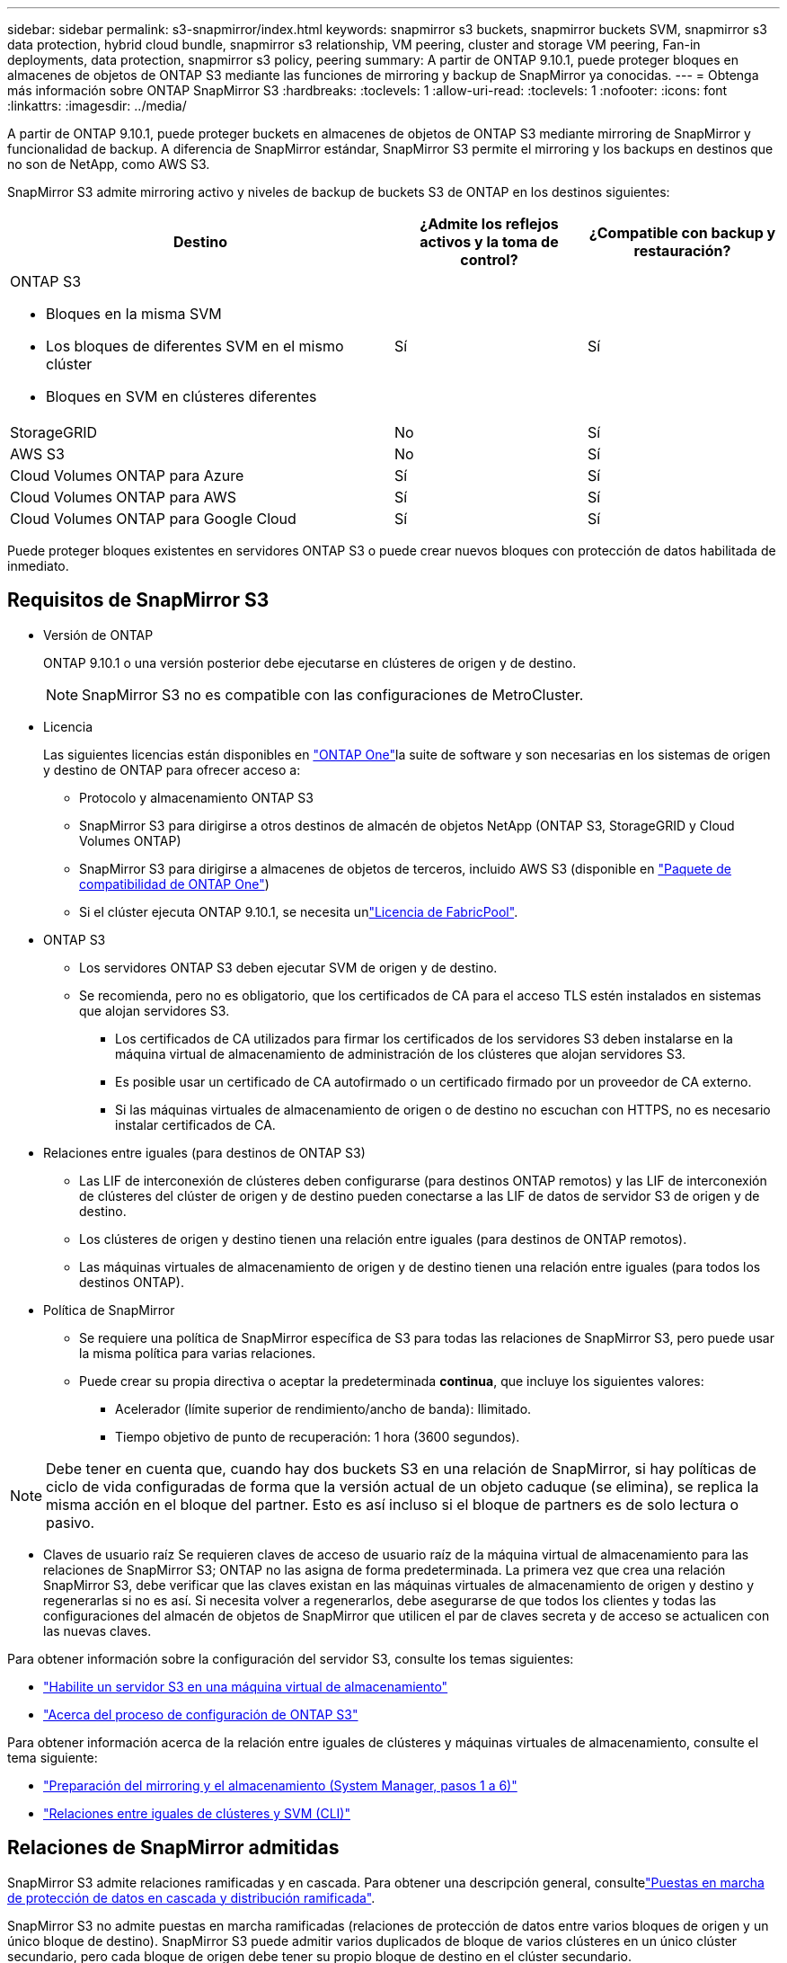 ---
sidebar: sidebar 
permalink: s3-snapmirror/index.html 
keywords: snapmirror s3 buckets, snapmirror buckets SVM, snapmirror s3 data protection, hybrid cloud bundle, snapmirror s3 relationship, VM peering, cluster and storage VM peering, Fan-in deployments, data protection, snapmirror s3 policy, peering 
summary: A partir de ONTAP 9.10.1, puede proteger bloques en almacenes de objetos de ONTAP S3 mediante las funciones de mirroring y backup de SnapMirror ya conocidas. 
---
= Obtenga más información sobre ONTAP SnapMirror S3
:hardbreaks:
:toclevels: 1
:allow-uri-read: 
:toclevels: 1
:nofooter: 
:icons: font
:linkattrs: 
:imagesdir: ../media/


[role="lead"]
A partir de ONTAP 9.10.1, puede proteger buckets en almacenes de objetos de ONTAP S3 mediante mirroring de SnapMirror y funcionalidad de backup. A diferencia de SnapMirror estándar, SnapMirror S3 permite el mirroring y los backups en destinos que no son de NetApp, como AWS S3.

SnapMirror S3 admite mirroring activo y niveles de backup de buckets S3 de ONTAP en los destinos siguientes:

[cols="50,25,25"]
|===
| Destino | ¿Admite los reflejos activos y la toma de control? | ¿Compatible con backup y restauración? 


 a| 
ONTAP S3

* Bloques en la misma SVM
* Los bloques de diferentes SVM en el mismo clúster
* Bloques en SVM en clústeres diferentes

| Sí | Sí 


| StorageGRID | No | Sí 


| AWS S3 | No | Sí 


| Cloud Volumes ONTAP para Azure | Sí | Sí 


| Cloud Volumes ONTAP para AWS | Sí | Sí 


| Cloud Volumes ONTAP para Google Cloud | Sí | Sí 
|===
Puede proteger bloques existentes en servidores ONTAP S3 o puede crear nuevos bloques con protección de datos habilitada de inmediato.



== Requisitos de SnapMirror S3

* Versión de ONTAP
+
ONTAP 9.10.1 o una versión posterior debe ejecutarse en clústeres de origen y de destino.

+

NOTE: SnapMirror S3 no es compatible con las configuraciones de MetroCluster.

* Licencia
+
Las siguientes licencias están disponibles en link:../system-admin/manage-licenses-concept.html["ONTAP One"]la suite de software y son necesarias en los sistemas de origen y destino de ONTAP para ofrecer acceso a:

+
** Protocolo y almacenamiento ONTAP S3
** SnapMirror S3 para dirigirse a otros destinos de almacén de objetos NetApp (ONTAP S3, StorageGRID y Cloud Volumes ONTAP)
** SnapMirror S3 para dirigirse a almacenes de objetos de terceros, incluido AWS S3 (disponible en link:../data-protection/install-snapmirror-cloud-license-task.html["Paquete de compatibilidad de ONTAP One"])
** Si el clúster ejecuta ONTAP 9.10.1, se necesita unlink:../fabricpool/install-license-aws-azure-ibm-task.html["Licencia de FabricPool"].


* ONTAP S3
+
** Los servidores ONTAP S3 deben ejecutar SVM de origen y de destino.
** Se recomienda, pero no es obligatorio, que los certificados de CA para el acceso TLS estén instalados en sistemas que alojan servidores S3.
+
*** Los certificados de CA utilizados para firmar los certificados de los servidores S3 deben instalarse en la máquina virtual de almacenamiento de administración de los clústeres que alojan servidores S3.
*** Es posible usar un certificado de CA autofirmado o un certificado firmado por un proveedor de CA externo.
*** Si las máquinas virtuales de almacenamiento de origen o de destino no escuchan con HTTPS, no es necesario instalar certificados de CA.




* Relaciones entre iguales (para destinos de ONTAP S3)
+
** Las LIF de interconexión de clústeres deben configurarse (para destinos ONTAP remotos) y las LIF de interconexión de clústeres del clúster de origen y de destino pueden conectarse a las LIF de datos de servidor S3 de origen y de destino.
** Los clústeres de origen y destino tienen una relación entre iguales (para destinos de ONTAP remotos).
** Las máquinas virtuales de almacenamiento de origen y de destino tienen una relación entre iguales (para todos los destinos ONTAP).


* Política de SnapMirror
+
** Se requiere una política de SnapMirror específica de S3 para todas las relaciones de SnapMirror S3, pero puede usar la misma política para varias relaciones.
** Puede crear su propia directiva o aceptar la predeterminada *continua*, que incluye los siguientes valores:
+
*** Acelerador (límite superior de rendimiento/ancho de banda): Ilimitado.
*** Tiempo objetivo de punto de recuperación: 1 hora (3600 segundos).







NOTE: Debe tener en cuenta que, cuando hay dos buckets S3 en una relación de SnapMirror, si hay políticas de ciclo de vida configuradas de forma que la versión actual de un objeto caduque (se elimina), se replica la misma acción en el bloque del partner. Esto es así incluso si el bloque de partners es de solo lectura o pasivo.

* Claves de usuario raíz Se requieren claves de acceso de usuario raíz de la máquina virtual de almacenamiento para las relaciones de SnapMirror S3; ONTAP no las asigna de forma predeterminada. La primera vez que crea una relación SnapMirror S3, debe verificar que las claves existan en las máquinas virtuales de almacenamiento de origen y destino y regenerarlas si no es así. Si necesita volver a regenerarlos, debe asegurarse de que todos los clientes y todas las configuraciones del almacén de objetos de SnapMirror que utilicen el par de claves secreta y de acceso se actualicen con las nuevas claves.


Para obtener información sobre la configuración del servidor S3, consulte los temas siguientes:

* link:../task_object_provision_enable_s3_server.html["Habilite un servidor S3 en una máquina virtual de almacenamiento"]
* link:../s3-config/index.html["Acerca del proceso de configuración de ONTAP S3"]


Para obtener información acerca de la relación entre iguales de clústeres y máquinas virtuales de almacenamiento, consulte el tema siguiente:

* link:../task_dp_prepare_mirror.html["Preparación del mirroring y el almacenamiento (System Manager, pasos 1 a 6)"]
* link:../peering/index.html["Relaciones entre iguales de clústeres y SVM (CLI)"]




== Relaciones de SnapMirror admitidas

SnapMirror S3 admite relaciones ramificadas y en cascada. Para obtener una descripción general, consultelink:../data-protection/supported-deployment-config-concept.html["Puestas en marcha de protección de datos en cascada y distribución ramificada"].

SnapMirror S3 no admite puestas en marcha ramificadas (relaciones de protección de datos entre varios bloques de origen y un único bloque de destino). SnapMirror S3 puede admitir varios duplicados de bloque de varios clústeres en un único clúster secundario, pero cada bloque de origen debe tener su propio bloque de destino en el clúster secundario.

SnapMirror S3 no es compatible con entornos MetroCluster.



== Controle el acceso a S3 cucharones

Cuando se crean bloques nuevos, se puede controlar el acceso mediante la creación de usuarios y grupos.

Aunque SnapMirror S3 replica objetos del bloque de origen a un bloque de destino, no replica usuarios, grupos ni políticas del almacén de objetos de origen al almacén de objetos de destino.

Los usuarios, las políticas de grupo, los permisos y los componentes similares deben estar configurados en el almacén de objetos de destino para que los clientes puedan acceder al bloque de destino durante un evento de conmutación por error.

Los usuarios de origen y de destino pueden utilizar las mismas claves de acceso y secretas, siempre que las claves de origen se proporcionen manualmente cuando el usuario se crea en el clúster de destino. Por ejemplo:

[listing]
----
vserver object-store-server user create -vserver svm1 -user user1 -access-key "20-characters" -secret-key "40-characters"
----
Para obtener más información, consulte los siguientes temas:

* link:../task_object_provision_add_s3_users_groups.html["Añadir usuarios y grupos de S3 (System Manager)"]
* link:../s3-config/create-s3-user-task.html["Crear un usuario de S3 (CLI)"]
* link:../s3-config/create-modify-groups-task.html["Crear o modificar grupos S3 (CLI)"]




== Utilice el bloqueo de objetos y el control de versiones de S3 con SnapMirror S3

Puede utilizar SnapMirror S3 en bloques de ONTAP habilitados para bloqueo de objetos y control de versiones, con algunas consideraciones:

* Para replicar un depósito de origen con el bloqueo de objetos activado, el bloque de destino también debe tener el bloqueo de objetos activado. Además, tanto el origen como el destino deben tener el control de versiones activado. De este modo, se evitan los problemas de eliminación de mirroring en el depósito de destino cuando ambos bloques tienen políticas de retención predeterminadas diferentes.
* S3 SnapMirror no replica versiones históricas de los objetos. Sólo se replica la versión actual de un objeto.


Cuando los objetos Object Locked se duplican en un bucket de destino, mantienen su tiempo de retención original. Si se replican los objetos desbloqueados, adoptarán el período de retención predeterminado del depósito de destino. Por ejemplo:

* El período A tiene un período de retención predeterminado de 30 días y el período B tiene un período de retención predeterminado de 60 días. Los objetos replicados del cucharón A al cucharón B mantendrán su período de retención de 30 días, aunque sea inferior al período de retención predeterminado del cucharón B.
* El período A no tiene un período de retención predeterminado y el período B tiene un período de retención predeterminado de 60 días. Cuando los objetos desbloqueados se replican del cucharón A al cucharón B, adoptarán el período de retención de 60 días. Si un objeto se bloquea manualmente en el cucharón A, mantendrá su período de retención original cuando se replique en el cucharón B.
* El período A tiene un período de retención predeterminado de 30 días y el período B no tiene un período de retención predeterminado. Los objetos replicados del bloque A al bloque B mantendrán su período de retención de 30 días.

